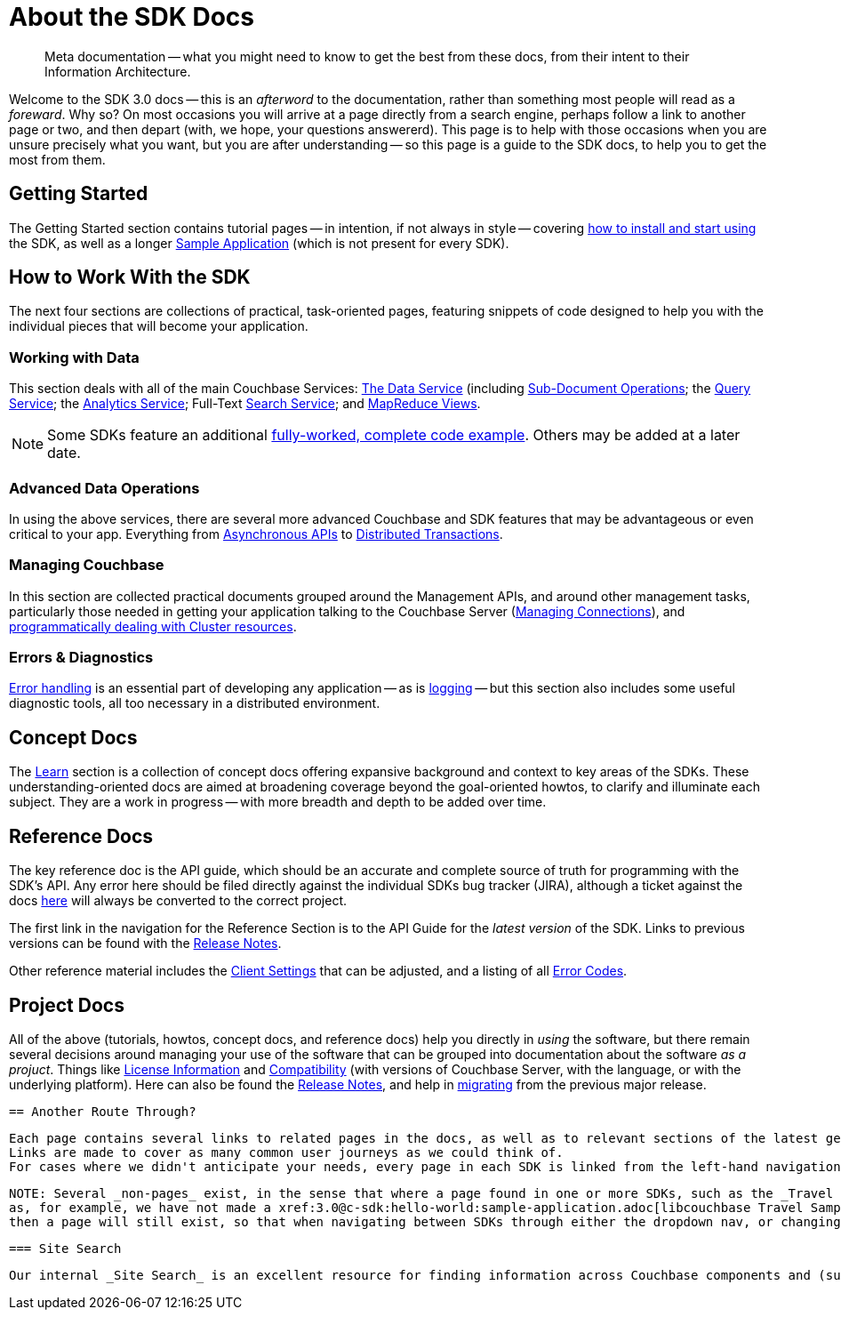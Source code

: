 = About the SDK Docs

[abstract]
Meta documentation -- what you might need to know to get the best from these docs, from their intent to their Information Architecture.

Welcome to the SDK 3.0 docs -- this is an _afterword_ to the documentation, rather than something most people will read as a _foreward_.
Why so?
On most occasions you will arrive at a page directly from a search engine, perhaps follow a link to another page or two, and then depart (with, we hope, your questions answererd).
This page is to help with those occasions when you are unsure precisely what you want, but you are after understanding --
so this page is a guide to the SDK docs, to help you to get the most from them.


== Getting Started

The Getting Started section contains tutorial pages -- in intention, if not always in style -- covering xref:hello-world:start-using-sdk.adoc[how to install and start using] the SDK, as well as a longer xref:hello-world:sample-application.adoc[Sample Application] (which is not present for every SDK).


== How to Work With the SDK

The next four sections are collections of practical, task-oriented pages, featuring snippets of code designed to help you with the individual pieces that will become your application.

=== Working with Data

This section deals with all of the main Couchbase Services: xref:howtos:kv-operations.adoc[The Data Service] (including xref:howtos:subdocument-operations.adoc[Sub-Document Operations]; the xref:howtos:n1ql-queries-with-sdk.adoc[Query Service]; the xref:howtos:analytics-using-sdk.adoc[Analytics Service]; Full-Text xref:howtos:full-text-searching-with-sdk.adoc[Search Service]; and xref:howtos:view-queries-with-sdk.adoc[MapReduce Views]. 

NOTE: Some SDKs feature an additional xref:3.0@python-sdk:howtos:caching-example.adoc[fully-worked, complete code example].
Others may be added at a later date.

=== Advanced Data Operations

In using the above services, there are several more advanced Couchbase and SDK features that may be advantageous or even critical to your app.
Everything from xref:howtos:concurrent-async-apis.adoc[Asynchronous APIs] to xref:howtos:distributed-acid-transactions-from-the-sdk.adoc[Distributed Transactions].

=== Managing Couchbase

In this section are collected practical documents grouped around the Management APIs, and around other management tasks, particularly those needed in getting your application talking to the Couchbase Server (xref:howtos:managing-connections.adoc[Managing Connections]), and xref:howtos:provisioning-cluster-resources.adoc[programmatically dealing with Cluster resources].

=== Errors & Diagnostics

xref:howtos:error-handling.adoc[Error handling] is an essential part of developing any application -- as is xref:howtos:collecting-information-and-logging.adoc[logging] --
but this section also includes some useful diagnostic tools, all too necessary in a distributed environment.


== Concept Docs

The xref:concept-docs:concepts.adoc[Learn] section is a collection of concept docs offering expansive background and context to key areas of the SDKs.
These understanding-oriented docs are aimed at broadening coverage beyond the goal-oriented howtos, to clarify and illuminate each subject.
They are a work in progress -- with more breadth and depth to be added over time.


== Reference Docs

The key reference doc is the API guide, which should be an accurate and complete source of truth for programming with the SDK's API.
Any error here should be filed directly against the individual SDKs bug tracker (JIRA), although a ticket against the docs https://issues.couchbase.com/projects/DOC/issues[here] will always be converted to the correct project.

The first link in the navigation for the Reference Section is to the API Guide for the _latest version_ of the SDK.
Links to previous versions can be found with the xref:project-docs:sdk-release-notes.adoc[Release Notes].

Other reference material includes the xref:ref:client-settings.adoc[Client Settings] that can be adjusted, and a listing of all xref:ref:error-codes.adoc[Error Codes].


== Project Docs

All of the above (tutorials, howtos, concept docs, and reference docs) help you directly in _using_ the software, but there remain several decisions around managing your use of the software that can be grouped into documentation about the software _as a projuct_.
Things like xref:project-docs:sdk-licenses.adoc[License Information] and xref:project-docs:compatibility.adoc[Compatibility] (with versions of Couchbase Server, with the language, or with the underlying platform).
Here can also be found the xref:project-docs:sdk-release-notes.adoc[Release Notes], and help in xref:project-docs:migrating-sdk-code-to-3.n.adoc[migrating] from the previous major release.


 == Another Route Through?
 
 Each page contains several links to related pages in the docs, as well as to relevant sections of the latest generated API docs.
 Links are made to cover as many common user journeys as we could think of.
 For cases where we didn't anticipate your needs, every page in each SDK is linked from the left-hand navigation, and the paragraphs above detail the broad purpose of these groupings and some of their content. 
 
 NOTE: Several _non-pages_ exist, in the sense that where a page found in one or more SDKs, such as the _Travel Sample Application_, is not available in one (or more) SDKs --
 as, for example, we have not made a xref:3.0@c-sdk:hello-world:sample-application.adoc[libcouchbase Travel Sample Application] --
 then a page will still exist, so that when navigating between SDKs through either the dropdown nav, or changing ghe name in the URL bar, you will not find yourself facing a 404 error, and will still have access to the left-hand nvigation for that SDK.
 
 === Site Search
 
 Our internal _Site Search_ is an excellent resource for finding information across Couchbase components and (supported) versions.
 
